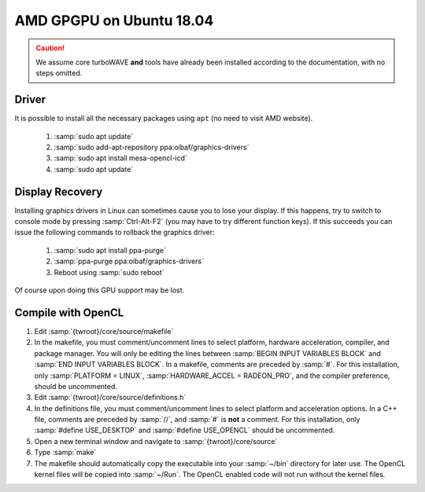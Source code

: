 AMD GPGPU on Ubuntu 18.04
=========================

.. caution::

	We assume core turboWAVE **and** tools have already been installed according to the documentation, with no steps omitted.

Driver
------

It is possible to install all the necessary packages using ``apt`` (no need to visit AMD website).

	#. :samp:`sudo apt update`
	#. :samp:`sudo add-apt-repository ppa:oibaf/graphics-drivers`
	#. :samp:`sudo apt install mesa-opencl-icd`
	#. :samp:`sudo apt update`

Display Recovery
------------------

Installing graphics drivers in Linux can sometimes cause you to lose your display.  If this happens, try to switch to console mode by pressing :samp:`Ctrl-Alt-F2` (you may have to try different function keys).  If this succeeds you can issue the following commands to rollback the graphics driver:

	#. :samp:`sudo apt install ppa-purge`
	#. :samp:`ppa-purge ppa:oibaf/graphics-drivers`
	#. Reboot using :samp:`sudo reboot`

Of course upon doing this GPU support may be lost.

Compile with OpenCL
-------------------

#. Edit :samp:`{twroot}/core/source/makefile`
#. In the makefile, you must comment/uncomment lines to select platform, hardware acceleration, compiler, and package manager.  You will only be editing the lines between :samp:`BEGIN INPUT VARIABLES BLOCK` and :samp:`END INPUT VARIABLES BLOCK`.  In a makefile, comments are preceded by :samp:`#`.  For this installation, only :samp:`PLATFORM = LINUX`, :samp:`HARDWARE_ACCEL = RADEON_PRO`, and the compiler preference, should be uncommented.
#. Edit :samp:`{twroot}/core/source/definitions.h`
#. In the definitions file, you must comment/uncomment lines to select platform and acceleration options.  In a C++ file, comments are preceded by :samp:`//`, and :samp:`#` is **not** a comment.  For this installation, only :samp:`#define USE_DESKTOP` and :samp:`#define USE_OPENCL` should be uncommented.
#. Open a new terminal window and navigate to :samp:`{twroot}/core/source`
#. Type :samp:`make`
#. The makefile should automatically copy the executable into your :samp:`~/bin` directory for later use.  The OpenCL kernel files will be copied into :samp:`~/Run`.  The OpenCL enabled code will not run without the kernel files.
